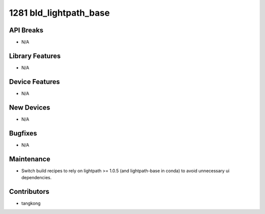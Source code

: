 1281 bld_lightpath_base
#######################

API Breaks
----------
- N/A

Library Features
----------------
- N/A

Device Features
---------------
- N/A

New Devices
-----------
- N/A

Bugfixes
--------
- N/A

Maintenance
-----------
- Switch build recipes to rely on lightpath >= 1.0.5 (and lightpath-base in conda)
  to avoid unnecessary ui dependencies.

Contributors
------------
- tangkong
